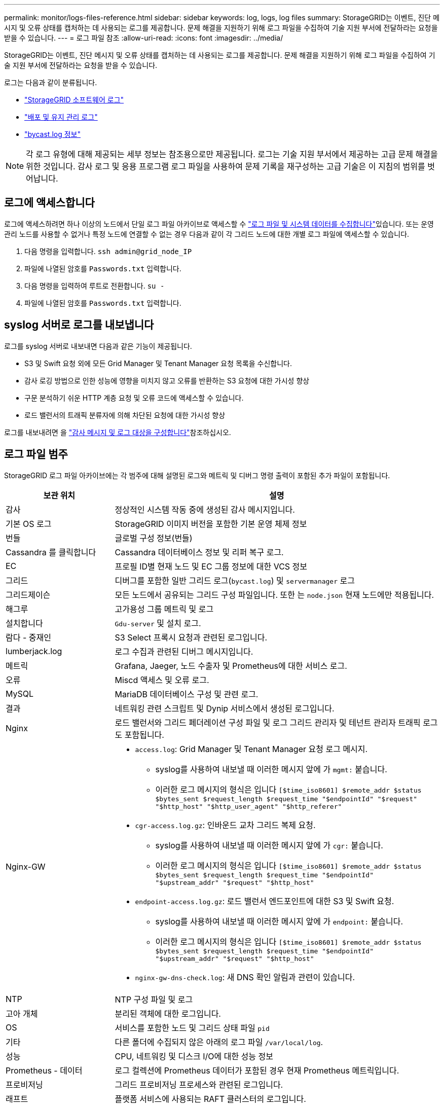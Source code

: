 ---
permalink: monitor/logs-files-reference.html 
sidebar: sidebar 
keywords: log, logs, log files 
summary: StorageGRID는 이벤트, 진단 메시지 및 오류 상태를 캡처하는 데 사용되는 로그를 제공합니다. 문제 해결을 지원하기 위해 로그 파일을 수집하여 기술 지원 부서에 전달하라는 요청을 받을 수 있습니다. 
---
= 로그 파일 참조
:allow-uri-read: 
:icons: font
:imagesdir: ../media/


[role="lead"]
StorageGRID는 이벤트, 진단 메시지 및 오류 상태를 캡처하는 데 사용되는 로그를 제공합니다. 문제 해결을 지원하기 위해 로그 파일을 수집하여 기술 지원 부서에 전달하라는 요청을 받을 수 있습니다.

로그는 다음과 같이 분류됩니다.

* link:storagegrid-software-logs.html["StorageGRID 소프트웨어 로그"]
* link:deployment-and-maintenance-logs.html["배포 및 유지 관리 로그"]
* link:about-bycast-log.html["bycast.log 정보"]



NOTE: 각 로그 유형에 대해 제공되는 세부 정보는 참조용으로만 제공됩니다. 로그는 기술 지원 부서에서 제공하는 고급 문제 해결을 위한 것입니다. 감사 로그 및 응용 프로그램 로그 파일을 사용하여 문제 기록을 재구성하는 고급 기술은 이 지침의 범위를 벗어납니다.



== 로그에 액세스합니다

로그에 액세스하려면 하나 이상의 노드에서 단일 로그 파일 아카이브로 액세스할 수 link:collecting-log-files-and-system-data.html["로그 파일 및 시스템 데이터를 수집합니다"]있습니다. 또는 운영 관리 노드를 사용할 수 없거나 특정 노드에 연결할 수 없는 경우 다음과 같이 각 그리드 노드에 대한 개별 로그 파일에 액세스할 수 있습니다.

. 다음 명령을 입력합니다. `ssh admin@grid_node_IP`
. 파일에 나열된 암호를 `Passwords.txt` 입력합니다.
. 다음 명령을 입력하여 루트로 전환합니다. `su -`
. 파일에 나열된 암호를 `Passwords.txt` 입력합니다.




== syslog 서버로 로그를 내보냅니다

로그를 syslog 서버로 내보내면 다음과 같은 기능이 제공됩니다.

* S3 및 Swift 요청 외에 모든 Grid Manager 및 Tenant Manager 요청 목록을 수신합니다.
* 감사 로깅 방법으로 인한 성능에 영향을 미치지 않고 오류를 반환하는 S3 요청에 대한 가시성 향상
* 구문 분석하기 쉬운 HTTP 계층 요청 및 오류 코드에 액세스할 수 있습니다.
* 로드 밸런서의 트래픽 분류자에 의해 차단된 요청에 대한 가시성 향상


로그를 내보내려면 을 link:../monitor/configure-audit-messages.html["감사 메시지 및 로그 대상을 구성합니다"]참조하십시오.



== 로그 파일 범주

StorageGRID 로그 파일 아카이브에는 각 범주에 대해 설명된 로그와 메트릭 및 디버그 명령 출력이 포함된 추가 파일이 포함됩니다.

[cols="1a,3a"]
|===
| 보관 위치 | 설명 


| 감사  a| 
정상적인 시스템 작동 중에 생성된 감사 메시지입니다.



| 기본 OS 로그  a| 
StorageGRID 이미지 버전을 포함한 기본 운영 체제 정보



| 번들  a| 
글로벌 구성 정보(번들)



| Cassandra 를 클릭합니다  a| 
Cassandra 데이터베이스 정보 및 리퍼 복구 로그.



| EC  a| 
프로필 ID별 현재 노드 및 EC 그룹 정보에 대한 VCS 정보



| 그리드  a| 
디버그를 포함한 일반 그리드 로그(`bycast.log`) 및 `servermanager` 로그



| 그리드제이슨  a| 
모든 노드에서 공유되는 그리드 구성 파일입니다. 또한 는 `node.json` 현재 노드에만 적용됩니다.



| 해그루  a| 
고가용성 그룹 메트릭 및 로그



| 설치합니다  a| 
`Gdu-server` 및 설치 로그.



| 람다 - 중재인  a| 
S3 Select 프록시 요청과 관련된 로그입니다.



| lumberjack.log  a| 
로그 수집과 관련된 디버그 메시지입니다.



| 메트릭  a| 
Grafana, Jaeger, 노드 수출자 및 Prometheus에 대한 서비스 로그.



| 오류  a| 
Miscd 액세스 및 오류 로그.



| MySQL  a| 
MariaDB 데이터베이스 구성 및 관련 로그.



| 결과  a| 
네트워킹 관련 스크립트 및 Dynip 서비스에서 생성된 로그입니다.



| Nginx  a| 
로드 밸런서와 그리드 페더레이션 구성 파일 및 로그 그리드 관리자 및 테넌트 관리자 트래픽 로그도 포함됩니다.



| Nginx-GW  a| 
* `access.log`: Grid Manager 및 Tenant Manager 요청 로그 메시지.
+
** syslog를 사용하여 내보낼 때 이러한 메시지 앞에 가 `mgmt:` 붙습니다.
** 이러한 로그 메시지의 형식은 입니다 `[$time_iso8601] $remote_addr $status $bytes_sent $request_length $request_time "$endpointId" "$request" "$http_host" "$http_user_agent" "$http_referer"`


* `cgr-access.log.gz`: 인바운드 교차 그리드 복제 요청.
+
** syslog를 사용하여 내보낼 때 이러한 메시지 앞에 가 `cgr:` 붙습니다.
** 이러한 로그 메시지의 형식은 입니다 `[$time_iso8601] $remote_addr $status $bytes_sent $request_length $request_time "$endpointId" "$upstream_addr" "$request" "$http_host"`


* `endpoint-access.log.gz`: 로드 밸런서 엔드포인트에 대한 S3 및 Swift 요청.
+
** syslog를 사용하여 내보낼 때 이러한 메시지 앞에 가 `endpoint:` 붙습니다.
** 이러한 로그 메시지의 형식은 입니다 `[$time_iso8601] $remote_addr $status $bytes_sent $request_length $request_time "$endpointId" "$upstream_addr" "$request" "$http_host"`


* `nginx-gw-dns-check.log`: 새 DNS 확인 알림과 관련이 있습니다.




| NTP  a| 
NTP 구성 파일 및 로그



 a| 
고아 개체
 a| 
분리된 객체에 대한 로그입니다.



| OS  a| 
서비스를 포함한 노드 및 그리드 상태 파일 `pid`



| 기타  a| 
다른 폴더에 수집되지 않은 아래의 로그 파일 `/var/local/log`.



| 성능  a| 
CPU, 네트워킹 및 디스크 I/O에 대한 성능 정보



| Prometheus - 데이터  a| 
로그 컬렉션에 Prometheus 데이터가 포함된 경우 현재 Prometheus 메트릭입니다.



| 프로비저닝  a| 
그리드 프로비저닝 프로세스와 관련된 로그입니다.



| 래프트  a| 
플랫폼 서비스에 사용되는 RAFT 클러스터의 로그입니다.



| SSH를 클릭합니다  a| 
SSH 구성 및 서비스와 관련된 로그



| SNMP를 선택합니다  a| 
SNMP 알림을 보내는 데 사용되는 SNMP 에이전트 구성입니다.



| 소켓 - 데이터  a| 
네트워크 디버그용 소켓 데이터



| system-commands.txt  a| 
StorageGRID 컨테이너 명령의 출력 네트워킹 및 디스크 사용과 같은 시스템 정보를 포함합니다.



| synchronize-recovery-package  a| 
ADC 서비스를 호스팅하는 모든 관리 노드 및 스토리지 노드에서 최신 복구 패키지의 일관성 유지와 관련됩니다.

|===